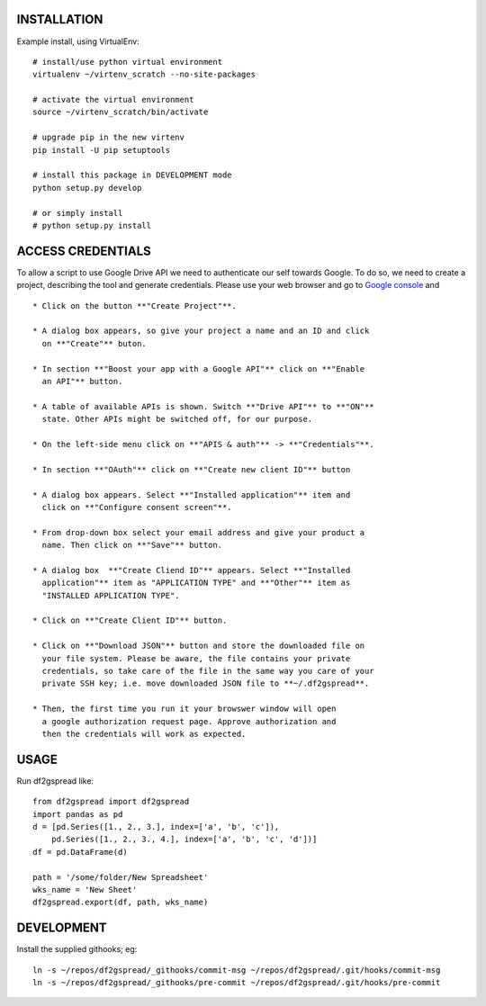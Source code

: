 INSTALLATION
============
Example install, using VirtualEnv::

    # install/use python virtual environment
    virtualenv ~/virtenv_scratch --no-site-packages

    # activate the virtual environment
    source ~/virtenv_scratch/bin/activate

    # upgrade pip in the new virtenv
    pip install -U pip setuptools

    # install this package in DEVELOPMENT mode
    python setup.py develop

    # or simply install
    # python setup.py install

ACCESS CREDENTIALS
==================
To allow a script to use Google Drive API we need to authenticate our self 
towards Google.  To do so, we need to create a project, describing the tool 
and generate credentials. Please use your web browser and go to 
`Google console <https://console.developers.google.com>`_ and ::

    * Click on the button **"Create Project"**.

    * A dialog box appears, so give your project a name and an ID and click 
      on **"Create"** buton.

    * In section **"Boost your app with a Google API"** click on **"Enable 
      an API"** button.

    * A table of available APIs is shown. Switch **"Drive API"** to **"ON"** 
      state. Other APIs might be switched off, for our purpose.

    * On the left-side menu click on **"APIS & auth"** -> **"Credentials"**.

    * In section **"OAuth"** click on **"Create new client ID"** button
      
    * A dialog box appears. Select **"Installed application"** item and 
      click on **"Configure consent screen"**.

    * From drop-down box select your email address and give your product a 
      name. Then click on **"Save"** button.

    * A dialog box  **"Create Cliend ID"** appears. Select **"Installed 
      application"** item as "APPLICATION TYPE" and **"Other"** item as 
      "INSTALLED APPLICATION TYPE".

    * Click on **"Create Client ID"** button.

    * Click on **"Download JSON"** button and store the downloaded file on 
      your file system. Please be aware, the file contains your private 
      credentials, so take care of the file in the same way you care of your 
      private SSH key; i.e. move downloaded JSON file to **~/.df2gspread**. 

    * Then, the first time you run it your browswer window will open
      a google authorization request page. Approve authorization and
      then the credentials will work as expected.


USAGE
=====
Run df2gspread like::

    from df2gspread import df2gspread
    import pandas as pd
    d = [pd.Series([1., 2., 3.], index=['a', 'b', 'c']),
        pd.Series([1., 2., 3., 4.], index=['a', 'b', 'c', 'd'])]
    df = pd.DataFrame(d)
    
    path = '/some/folder/New Spreadsheet'
    wks_name = 'New Sheet'
    df2gspread.export(df, path, wks_name)

DEVELOPMENT
===========
Install the supplied githooks; eg::

    ln -s ~/repos/df2gspread/_githooks/commit-msg ~/repos/df2gspread/.git/hooks/commit-msg
    ln -s ~/repos/df2gspread/_githooks/pre-commit ~/repos/df2gspread/.git/hooks/pre-commit
